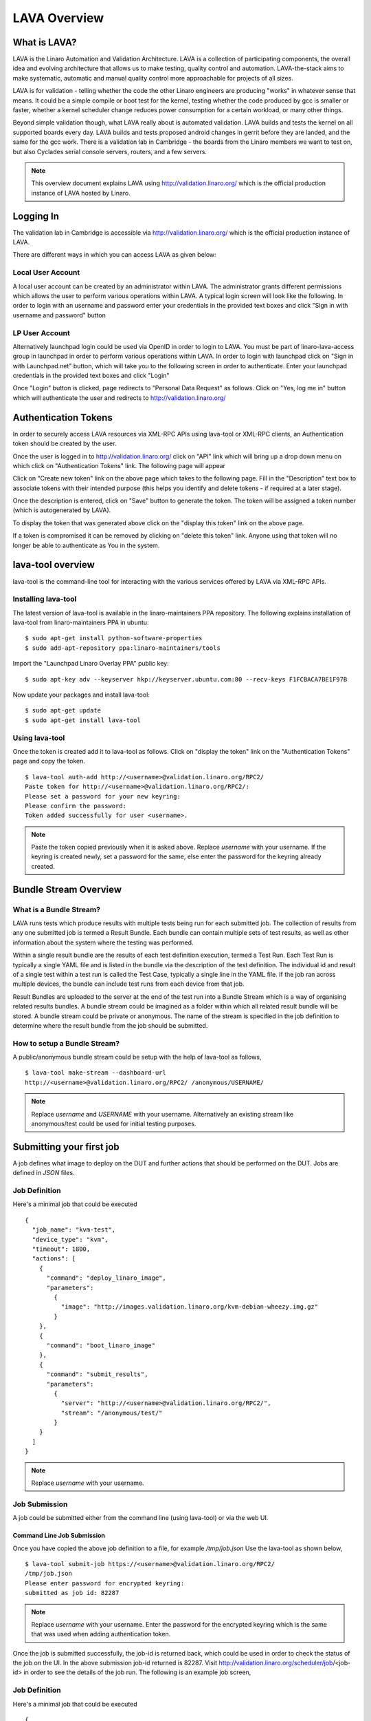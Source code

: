 LAVA Overview
*************

.. index:: LAVA

What is LAVA?
=============

LAVA is the Linaro Automation and Validation Architecture. LAVA is a
collection of participating components, the overall idea and evolving
architecture that allows us to make testing, quality control and
automation. LAVA-the-stack aims to make systematic, automatic and
manual quality control more approachable for projects of all sizes.

LAVA is for validation - telling whether the code the other Linaro
engineers are producing "works" in whatever sense that means. It could
be a simple compile or boot test for the kernel, testing whether the
code produced by gcc is smaller or faster, whether a kernel scheduler
change reduces power consumption for a certain workload, or many other
things.

Beyond simple validation though, what LAVA really about is automated
validation. LAVA builds and tests the kernel on all supported boards
every day. LAVA builds and tests proposed android changes in gerrit
before they are landed, and the same for the gcc work. There is a
validation lab in Cambridge - the boards from the Linaro members we
want to test on, but also Cyclades serial console servers, routers,
and a few servers.

.. note:: This overview document explains LAVA using
          http://validation.linaro.org/ which is the official
          production instance of LAVA hosted by Linaro.

.. _index:: login

Logging In
==========

The validation lab in Cambridge is accessible via
http://validation.linaro.org/ which is the official production
instance of LAVA.

.. image:: ./images/lava-scheduler-page.png
    :width: 640
    :height: 480

There are different ways in which you can access LAVA as given below:

Local User Account
------------------
A local user account can be created by an administrator within LAVA. The
administrator grants different permissions which allows the user to
perform various operations within LAVA. A typical login screen will
look like the following. In order to login with an username and
password enter your credentials in the provided text boxes and click
"Sign in with username and password" button

.. image:: ./images/local-user-login.png

LP User Account
---------------

Alternatively launchpad login could be used via OpenID in order to
login to LAVA. You must be part of linaro-lava-access group in
launchpad in order to perform various operations within LAVA. In order
to login with launchpad click on "Sign in with Launchpad.net" button,
which will take you to the following screen in order to
authenticate. Enter your launchpad credentials in the provided text
boxes and click "Login"

.. image:: ./images/launchpad-login-credentials.png
    :width: 640
    :height: 480

Once "Login" button is clicked, page redirects to "Personal Data
Request" as follows. Click on "Yes, log me in" button which will
authenticate the user and redirects to http://validation.linaro.org/

.. image:: ./images/launchpad-personal-data-request.png
    :width: 640
    :height: 480

.. _index:: token

.. _authentication_tokens:

Authentication Tokens
=====================

In order to securely access LAVA resources via XML-RPC APIs using
lava-tool or XML-RPC clients, an Authentication token should be
created by the user.

Once the user is logged in to http://validation.linaro.org/ click on
"API" link which will bring up a drop down menu on which click on
"Authentication Tokens" link. The following page will appear

.. image:: ./images/authentication-tokens-page.png
    :width: 640
    :height: 480

Click on "Create new token" link on the above page which takes to the
following page. Fill in the "Description" text box to associate tokens
with their intended purpose (this helps you identify and delete tokens
\- if required at a later stage).

.. image:: ./images/create-new-authentication-token.png

Once the description is entered, click on "Save" button to generate
the token. The token will be assigned a token number (which is
autogenerated by LAVA).

.. image:: ./images/sample-token-page.png
    :width: 640
    :height: 480

To display the token that was generated above click on the "display
this token" link on the above page.

.. image:: ./images/token-display-page.png
    :width: 640
    :height: 480

If a token is compromised it can be removed by clicking on "delete
this token" link. Anyone using that token will no longer be able to
authenticate as You in the system.

.. index:: lava-tool

.. _lava_tool:

lava-tool overview
==================

lava-tool is the command-line tool for interacting with the various
services offered by LAVA via XML-RPC APIs.

Installing lava-tool
--------------------

The latest version of lava-tool is available in the linaro-maintainers
PPA repository. The following explains installation of lava-tool from
linaro-maintainers PPA in ubuntu::

  $ sudo apt-get install python-software-properties
  $ sudo add-apt-repository ppa:linaro-maintainers/tools

Import the "Launchpad Linaro Overlay PPA" public key::

  $ sudo apt-key adv --keyserver hkp://keyserver.ubuntu.com:80 --recv-keys F1FCBACA7BE1F97B

Now update your packages and install lava-tool::

  $ sudo apt-get update
  $ sudo apt-get install lava-tool

Using lava-tool
---------------

Once the token is created add it to lava-tool as follows. Click on
"display the token" link on the "Authentication Tokens" page and copy
the token.

::

  $ lava-tool auth-add http://<username>@validation.linaro.org/RPC2/
  Paste token for http://<username>@validation.linaro.org/RPC2/: 
  Please set a password for your new keyring: 
  Please confirm the password: 
  Token added successfully for user <username>.

.. note:: Paste the token copied previously when it is asked
          above. Replace *username* with your username. If the keyring is
          created newly, set a password for the same, else enter the
          password for the keyring already created.

.. index:: bundle-stream

.. _bundle_stream:

Bundle Stream Overview
======================

What is a Bundle Stream?
------------------------

LAVA runs tests which produce results with multiple tests being run for
each submitted job. The collection of results from any one submitted
job is termed a Result Bundle. Each bundle can contain multiple sets
of test results, as well as other information about the system where the
testing was performed.

Within a single result bundle are the results of each test definition
execution, termed a Test Run. Each Test Run is typically a single YAML
file and is listed in the bundle via the description of the test
definition. The individual id and result of a single test within a test
run is called the Test Case, typically a single line in the YAML file.
If the job ran across multiple devices, the bundle can include test
runs from each device from that job.

Result Bundles are uploaded to the server at the end of the test run
into a Bundle Stream which is a way of organising related results
bundles. A bundle stream could be imagined as a folder within which all
related result bundle will be stored. A bundle stream could be private
or anonymous. The name of the stream is specified in the job definition to
determine where the result bundle from the job should be submitted.

How to setup a Bundle Stream?
-----------------------------

A public/anonymous bundle stream could be setup with the help of
lava-tool as follows,

::

  $ lava-tool make-stream --dashboard-url
  http://<username>@validation.linaro.org/RPC2/ /anonymous/USERNAME/

.. note:: Replace *username* and *USERNAME* with your
          username. Alternatively an existing stream like
          anonymous/test could be used for initial testing purposes.

.. index:: submit

.. _submit_first_job:

Submitting your first job
=========================

A job defines what image to deploy on the DUT and further actions that
should be performed on the DUT. Jobs are defined in *JSON* files.

Job Definition
--------------

Here's a minimal job that could be executed ::

    {
      "job_name": "kvm-test",
      "device_type": "kvm",
      "timeout": 1800,
      "actions": [
        {
          "command": "deploy_linaro_image",
          "parameters":
            {
              "image": "http://images.validation.linaro.org/kvm-debian-wheezy.img.gz"
            }
        },
        {
          "command": "boot_linaro_image"
        },
        {
          "command": "submit_results",
          "parameters":
            {
              "server": "http://<username>@validation.linaro.org/RPC2/",
              "stream": "/anonymous/test/"
            }
        }
      ]
    }

.. note:: Replace *username* with your username.

.. _job_submission:

Job Submission
--------------

A job could be submitted either from the command line (using
lava-tool) or via the web UI.

Command Line Job Submission
^^^^^^^^^^^^^^^^^^^^^^^^^^^

Once you have copied the above job definition to a file, for example
*/tmp/job.json* Use the lava-tool as shown below,

::

  $ lava-tool submit-job https://<username>@validation.linaro.org/RPC2/
  /tmp/job.json
  Please enter password for encrypted keyring: 
  submitted as job id: 82287

.. note:: Replace *username* with your username. Enter the password
          for the encrypted keyring which is the same that was used
          when adding authentication token.

Once the job is submitted successfully, the job-id is returned back,
which could be used in order to check the status of the job on the
UI. In the above submission job-id returned is 82287. Visit
http://validation.linaro.org/scheduler/job/<job-id> in order to see
the details of the job run. The following is an example job screen,

Job Definition
--------------

Here's a minimal job that could be executed ::

    {
      "job_name": "kvm-test",
      "device_type": "kvm",
      "timeout": 1800,
      "actions": [
        {
          "command": "deploy_linaro_image",
          "parameters":
            {
              "image": "http://images.validation.linaro.org/kvm-debian-wheezy.img.gz"
            }
        },
        {
          "command": "boot_linaro_image"
        },
        {
          "command": "submit_results",
          "parameters":
            {
              "server": "http://<username>@validation.linaro.org/RPC2/",
              "stream": "/anonymous/test/"
            }
        }
      ]
    }

.. note:: Replace *username* with your username.

Job Submission
--------------

A job could be submitted either from the command line (using
lava-tool) or via the web UI.

Command Line Job Submission
^^^^^^^^^^^^^^^^^^^^^^^^^^^

Once you have copied the above job definition to a file, for example
*/tmp/job.json* Use the lava-tool as shown below,

::

  $ lava-tool submit-job https://<username>@validation.linaro.org/RPC2/
  /tmp/job.json
  Please enter password for encrypted keyring: 
  submitted as job id: 82287

.. note:: Replace *username* with your username. Enter the password
          for the encrypted keyring which is the same that was used
          when adding authentication token.

Once the job is submitted successfully, the job-id is returned back,
which could be used in order to check the status of the job on the
UI. In the above submission job-id returned is 82287. Visit
http://validation.linaro.org/scheduler/job/<job-id> in order to see
the details of the job run. The following is an example job screen,

.. image:: ./images/lava-scheduler-page.png
    :width: 640
    :height: 480

Web Based Job Submission
^^^^^^^^^^^^^^^^^^^^^^^^

Visit http://validation.linaro.org/scheduler/jobsubmit and paste your
json file into the window and click "Submit" button. The job
submission screen is shown below,

.. image:: ./images/job-submission-screen.png
    :width: 640
    :height: 480

.. note:: If a link to job json file is pasted on the above screen,
          the JSON file will be fetched and displayed in the text box
          for submission.

Once the job is successfully submitted, the following screen appears,
from which the user can navigate to the job details or the list of
jobs page.

.. image:: ./images/web-ui-job-submission-success.png


Test Jobs
---------

In order to run a test, a test definition is required. A test
definition is expressed in YAML format. A minimal test definition
would look like the following ::

  metadata:
      name: passfail
      format: "Lava-Test-Shell Test Definition 1.0"
      description: "Pass/Fail test."
      version: 1.0

  run:
      steps:
          - "lava-test-case passtest --result pass"
          - "lava-test-case failtest --result pass"

In order to run the above test definition with a minimal job file, the
following job json could be used and submitted in the same way as
explained above ::

  run:
      steps:
          - "lava-test-case passtest --result pass"
          - "lava-test-case failtest --result pass"

In order to run the above test definition with a minimal job file, the
following job json could be used and submitted in the same way as
explained above ::

  {
      "job_name": "kvm-test",
      "device_type": "kvm",
      "timeout": 1800,
      "actions": [
          {
              "command": "deploy_linaro_image",
              "parameters": {
                  "image":
                  "http://images.validation.linaro.org/kvm-debian-wheezy.img.gz"
              }
          },
          {
              "command": "lava_test_shell",
              "parameters": {
                  "testdef_urls": [
                      "http://people.linaro.org/~senthil.kumaran/test.yaml"
                  ]
              }
          },
          {
              "command": "boot_linaro_image"
          },
          {
              "command": "submit_results",
              "parameters": {
                  "server":
                  "http://stylesen@validation.linaro.org/RPC2/",
                  "stream": "/anonymous/test/"
              }
          }
      ]
  }

.. note:: The test definition is uploaded to an URL that will be
          accessible over http which is referred in the job json.

.. note:: Test definitions could be referred from git
          repositories. The official upstream Linaro git repository
          for test definitions is
          https://git.linaro.org/gitweb?p=qa/test-definitions.git
